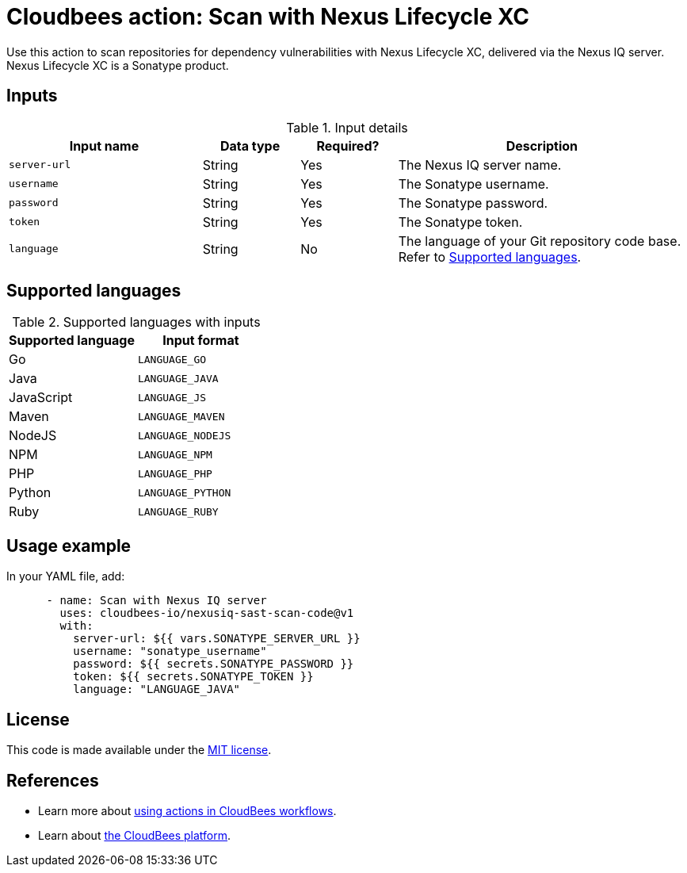 = Cloudbees action: Scan with Nexus Lifecycle XC

Use this action to scan repositories for dependency vulnerabilities with Nexus Lifecycle XC, delivered via the Nexus IQ server. Nexus Lifecycle XC is a Sonatype product.

== Inputs

[cols="2a,1a,1a,3a",options="header"]
.Input details
|===

| Input name
| Data type
| Required?
| Description

| `server-url`
| String
| Yes
| The Nexus IQ server name.

| `username`
| String
| Yes
| The Sonatype username.

| `password`
| String
| Yes
| The Sonatype password.

| `token`
| String
| Yes
| The Sonatype token.

| `language`
| String
| No
| The language of your Git repository code base.
Refer to <<_supported_languages>>.

|===

[#_supported_languages]
== Supported languages

[cols="1a,1a",options="header"]
.Supported languages with inputs
|===

| Supported language
| Input format

| Go
| `LANGUAGE_GO`

| Java
| `LANGUAGE_JAVA`

| JavaScript
| `LANGUAGE_JS`

| Maven
| `LANGUAGE_MAVEN`

| NodeJS
| `LANGUAGE_NODEJS`

| NPM
| `LANGUAGE_NPM`

| PHP
| `LANGUAGE_PHP`

| Python
| `LANGUAGE_PYTHON`

| Ruby
| `LANGUAGE_RUBY`

|===

== Usage example

In your YAML file, add:

[source,yaml]
----

      - name: Scan with Nexus IQ server
        uses: cloudbees-io/nexusiq-sast-scan-code@v1
        with:
          server-url: ${{ vars.SONATYPE_SERVER_URL }}
          username: "sonatype_username"
          password: ${{ secrets.SONATYPE_PASSWORD }}
          token: ${{ secrets.SONATYPE_TOKEN }}
          language: "LANGUAGE_JAVA"

----

== License

This code is made available under the 
link:https://opensource.org/license/mit/[MIT license].

== References

* Learn more about link:https://docs.cloudbees.com/docs/cloudbees-saas-platform-actions/latest/[using actions in CloudBees workflows].
* Learn about link:https://docs.cloudbees.com/docs/cloudbees-saas-platform/latest/[the CloudBees platform].

       
        
